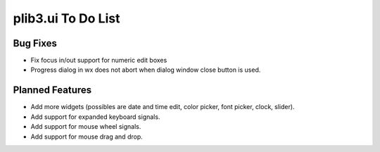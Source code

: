 plib3.ui To Do List
===================

Bug Fixes
---------

- Fix focus in/out support for numeric edit boxes

- Progress dialog in wx does not abort when dialog
  window close button is used.

Planned Features
----------------

- Add more widgets (possibles are date and time edit,
  color picker, font picker, clock, slider).

- Add support for expanded keyboard signals.

- Add support for mouse wheel signals.

- Add support for mouse drag and drop.
